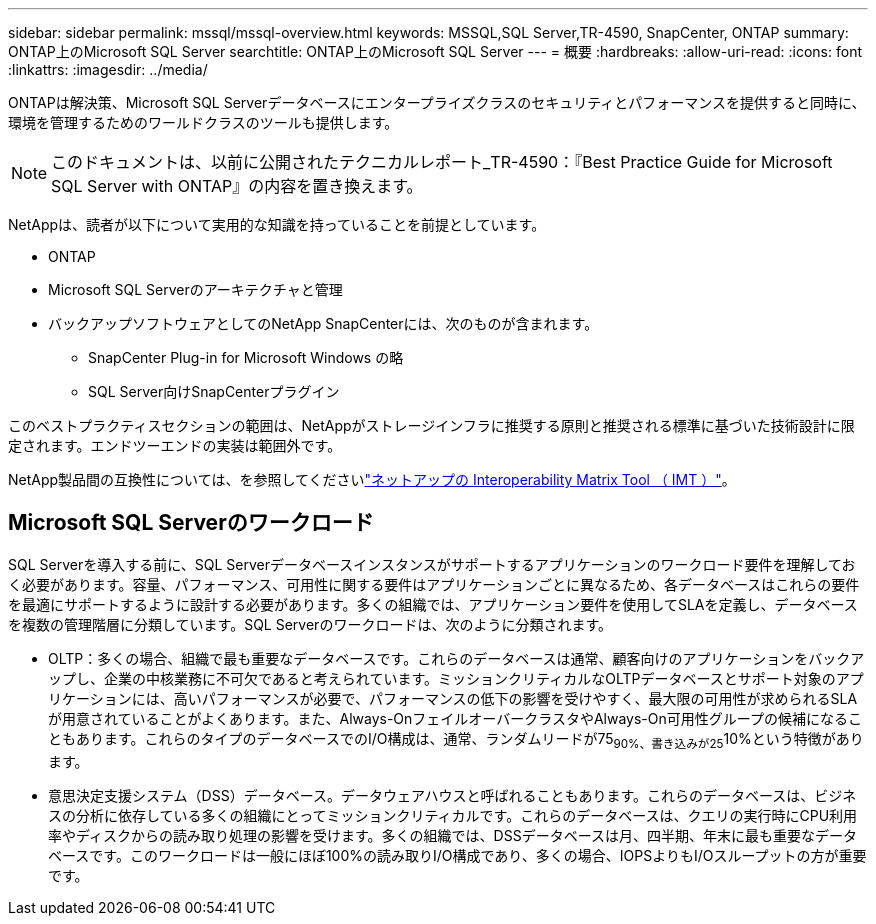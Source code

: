---
sidebar: sidebar 
permalink: mssql/mssql-overview.html 
keywords: MSSQL,SQL Server,TR-4590, SnapCenter, ONTAP 
summary: ONTAP上のMicrosoft SQL Server 
searchtitle: ONTAP上のMicrosoft SQL Server 
---
= 概要
:hardbreaks:
:allow-uri-read: 
:icons: font
:linkattrs: 
:imagesdir: ../media/


[role="lead"]
ONTAPは解決策、Microsoft SQL Serverデータベースにエンタープライズクラスのセキュリティとパフォーマンスを提供すると同時に、環境を管理するためのワールドクラスのツールも提供します。


NOTE: このドキュメントは、以前に公開されたテクニカルレポート_TR-4590：『Best Practice Guide for Microsoft SQL Server with ONTAP』の内容を置き換えます。

NetAppは、読者が以下について実用的な知識を持っていることを前提としています。

* ONTAP
* Microsoft SQL Serverのアーキテクチャと管理
* バックアップソフトウェアとしてのNetApp SnapCenterには、次のものが含まれます。
+
** SnapCenter Plug-in for Microsoft Windows の略
** SQL Server向けSnapCenterプラグイン




このベストプラクティスセクションの範囲は、NetAppがストレージインフラに推奨する原則と推奨される標準に基づいた技術設計に限定されます。エンドツーエンドの実装は範囲外です。

NetApp製品間の互換性については、を参照してくださいlink:https://mysupport.netapp.com/matrix/["ネットアップの Interoperability Matrix Tool （ IMT ）"^]。



== Microsoft SQL Serverのワークロード

SQL Serverを導入する前に、SQL Serverデータベースインスタンスがサポートするアプリケーションのワークロード要件を理解しておく必要があります。容量、パフォーマンス、可用性に関する要件はアプリケーションごとに異なるため、各データベースはこれらの要件を最適にサポートするように設計する必要があります。多くの組織では、アプリケーション要件を使用してSLAを定義し、データベースを複数の管理階層に分類しています。SQL Serverのワークロードは、次のように分類されます。

* OLTP：多くの場合、組織で最も重要なデータベースです。これらのデータベースは通常、顧客向けのアプリケーションをバックアップし、企業の中核業務に不可欠であると考えられています。ミッションクリティカルなOLTPデータベースとサポート対象のアプリケーションには、高いパフォーマンスが必要で、パフォーマンスの低下の影響を受けやすく、最大限の可用性が求められるSLAが用意されていることがよくあります。また、Always-OnフェイルオーバークラスタやAlways-On可用性グループの候補になることもあります。これらのタイプのデータベースでのI/O構成は、通常、ランダムリードが75~90%、書き込みが25~10%という特徴があります。
* 意思決定支援システム（DSS）データベース。データウェアハウスと呼ばれることもあります。これらのデータベースは、ビジネスの分析に依存している多くの組織にとってミッションクリティカルです。これらのデータベースは、クエリの実行時にCPU利用率やディスクからの読み取り処理の影響を受けます。多くの組織では、DSSデータベースは月、四半期、年末に最も重要なデータベースです。このワークロードは一般にほぼ100%の読み取りI/O構成であり、多くの場合、IOPSよりもI/Oスループットの方が重要です。

